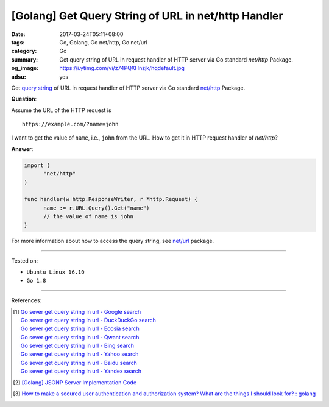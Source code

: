 [Golang] Get Query String of URL in net/http Handler
####################################################

:date: 2017-03-24T05:11+08:00
:tags: Go, Golang, Go net/http, Go net/url
:category: Go
:summary: Get query string of URL in request handler of HTTP server via Go
          standard *net/http* Package.
:og_image: https://i.ytimg.com/vi/z74PQXHnzjk/hqdefault.jpg
:adsu: yes


Get `query string`_ of URL in request handler of HTTP server via Go standard
`net/http`_ Package.

**Question**:

Assume the URL of the HTTP request is

::

  https://example.com/?name=john

I want to get the value of ``name``, i.e., ``john`` from the URL. How to get it
in HTTP request handler of *net/http*?

**Answer**:

.. code-block:: go

  import (
  	"net/http"
  )

  func handler(w http.ResponseWriter, r *http.Request) {
  	name := r.URL.Query().Get("name")
  	// the value of name is john
  }

For more information about how to access the query string, see `net/url`_
package.

.. adsu:: 2

----

Tested on:

- ``Ubuntu Linux 16.10``
- ``Go 1.8``

----

References:

.. [1] | `Go sever get query string in url - Google search <https://www.google.com/search?q=Go+sever+get+query+string+in+url>`_
       | `Go sever get query string in url - DuckDuckGo search <https://duckduckgo.com/?q=Go+sever+get+query+string+in+url>`_
       | `Go sever get query string in url - Ecosia search <https://www.ecosia.org/search?q=Go+sever+get+query+string+in+url>`_
       | `Go sever get query string in url - Qwant search <https://www.qwant.com/?q=Go+sever+get+query+string+in+url>`_
       | `Go sever get query string in url - Bing search <https://www.bing.com/search?q=Go+sever+get+query+string+in+url>`_
       | `Go sever get query string in url - Yahoo search <https://search.yahoo.com/search?p=Go+sever+get+query+string+in+url>`_
       | `Go sever get query string in url - Baidu search <https://www.baidu.com/s?wd=Go+sever+get+query+string+in+url>`_
       | `Go sever get query string in url - Yandex search <https://www.yandex.com/search/?text=Go+sever+get+query+string+in+url>`_

.. [2] `[Golang] JSONP Server Implementation Code <{filename}../18/go-jsonp-server-implementation-code%en.rst>`_
.. [3] `How to make a secured user authentication and authorization system? What are the things I should look for? : golang <https://old.reddit.com/r/golang/comments/a0gjdp/how_to_make_a_secured_user_authentication_and/>`_

.. _Go: https://golang.org/
.. _query string: https://www.google.com/search?q=query+string
.. _net/http: https://golang.org/pkg/net/http/
.. _net/url: https://golang.org/pkg/net/url/

